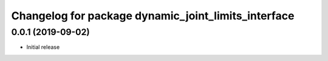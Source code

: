^^^^^^^^^^^^^^^^^^^^^^^^^^^^^^^^^^^^^^^^^^^^^^^^^^^^
Changelog for package dynamic_joint_limits_interface
^^^^^^^^^^^^^^^^^^^^^^^^^^^^^^^^^^^^^^^^^^^^^^^^^^^^

0.0.1 (2019-09-02)
------------------
* Initial release
